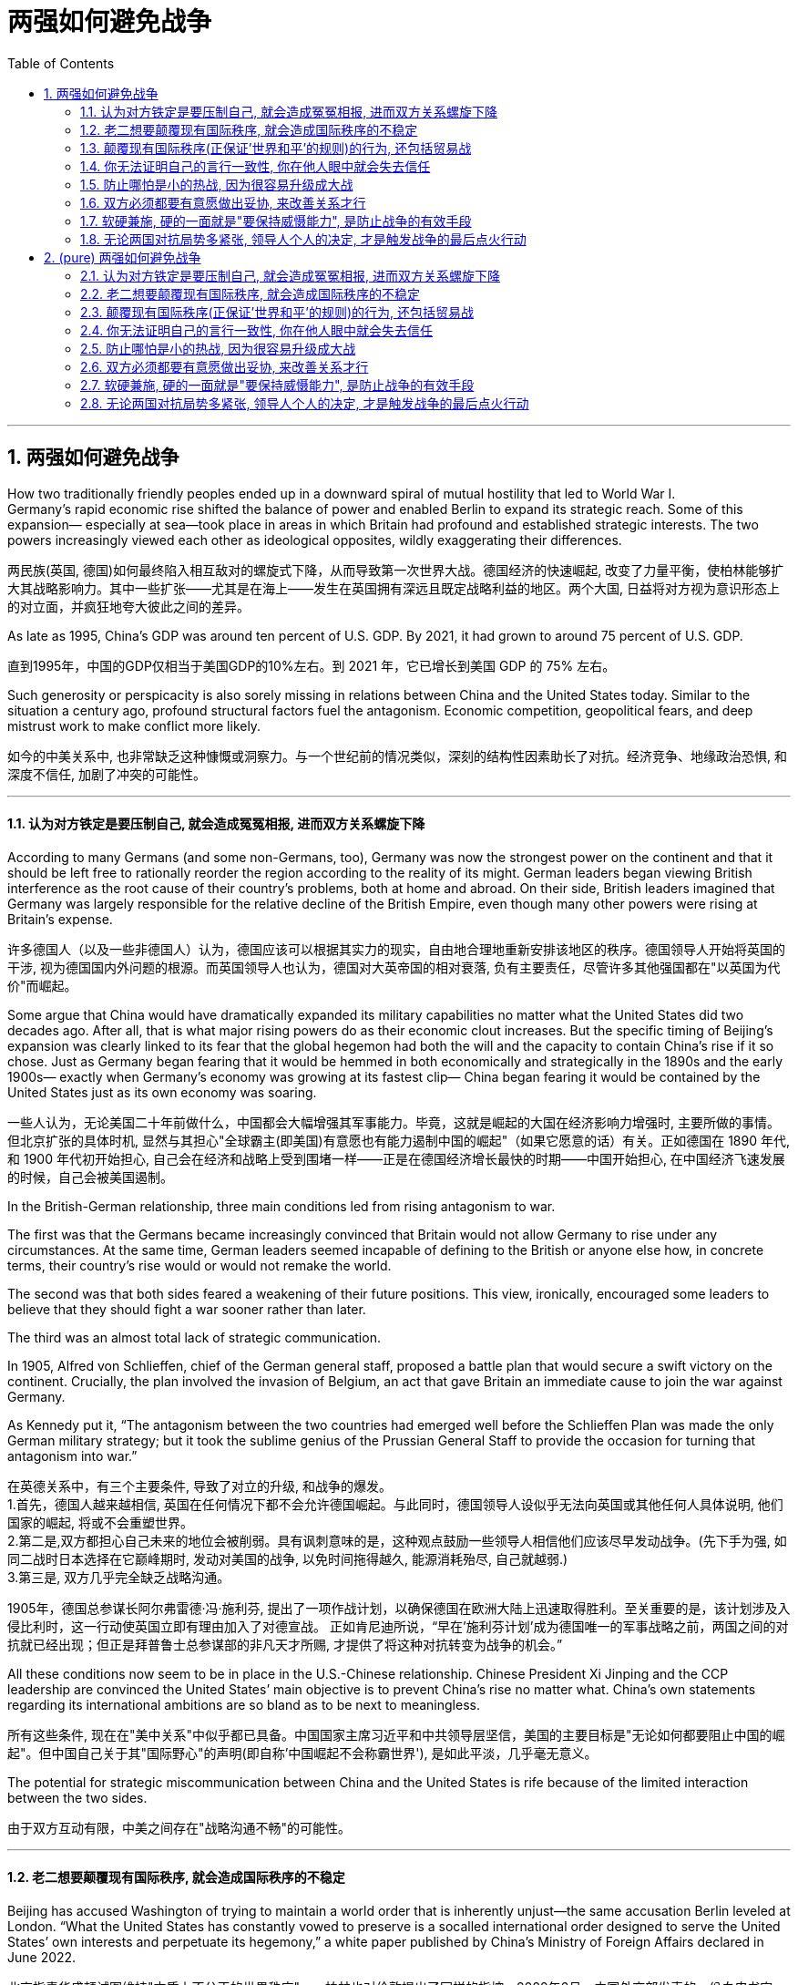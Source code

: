
= 两强如何避免战争
:toc: left
:toclevels: 3
:sectnums:
:stylesheet: myAdocCss.css

'''

== 两强如何避免战争


How two traditionally friendly peoples ended up in a downward spiral of mutual hostility that led to World War I.  +
Germany’s rapid economic rise shifted the balance of power and enabled Berlin to expand its strategic reach. Some of this expansion— especially at sea—took place in areas in which Britain had profound and established strategic interests. The two powers increasingly viewed each other as ideological opposites, wildly exaggerating their differences.

两民族(英国, 德国)如何最终陷入相互敌对的螺旋式下降，从而导致第一次世界大战。德国经济的快速崛起, 改变了力量平衡，使柏林能够扩大其战略影响力。其中一些扩张——尤其是在海上——发生在英国拥有深远且既定战略利益的地区。两个大国, 日益将对方视为意识形态上的对立面，并疯狂地夸大彼此之间的差异。

As late as 1995, China’s GDP was around ten percent of U.S. GDP. By 2021, it had grown to around 75 percent of U.S. GDP.

直到1995年，中国的GDP仅相当于美国GDP的10%左右。到 2021 年，它已增长到美国 GDP 的 75% 左右。


Such generosity or perspicacity is also sorely missing in relations between China and the United States today.  Similar to the situation a century ago, profound structural factors fuel the antagonism. Economic competition, geopolitical fears, and deep mistrust work to make conflict more likely.

如今的中美关系中, 也非常缺乏这种慷慨或洞察力。与一个世纪前的情况类似，深刻的结构性因素助长了对抗。经济竞争、地缘政治恐惧, 和深度不信任, 加剧了冲突的可能性。

'''

==== 认为对方铁定是要压制自己, 就会造成冤冤相报, 进而双方关系螺旋下降

According to many Germans (and some non-Germans, too), Germany was now the strongest power on the continent and that it should be left free to rationally reorder the region according to the reality of its might.  German leaders began viewing British interference as the root cause of their country’s problems, both at home and abroad. On their side, British leaders imagined that Germany was largely responsible for the relative decline of the British Empire, even though many other powers were rising at Britain’s expense.


许多德国人（以及一些非德国人）认为，德国应该可以根据其实力的现实，自由地合理地重新安排该地区的秩序。德国领导人开始将英国的干涉, 视为德国国内外问题的根源。而英国领导人也认为，德国对大英帝国的相对衰落, 负有主要责任，尽管许多其他强国都在"以英国为代价"而崛起。

Some argue that China would have dramatically expanded its military capabilities no matter what the United States did two decades ago. After all, that is what major rising powers do as their economic clout increases. But the specific timing of Beijing’s expansion was clearly linked to its fear that the global hegemon had both the will and the capacity to contain China’s rise if it so chose. Just as Germany began fearing that it would be hemmed in both economically and strategically in the 1890s and the early 1900s— exactly when Germany’s economy was growing at its fastest clip— China began fearing it would be contained by the United States just as its own economy was soaring.


一些人认为，无论美国二十年前做什么，中国都会大幅增强其军事能力。毕竟，这就是崛起的大国在经济影响力增强时, 主要所做的事情。但北京扩张的具体时机, 显然与其担心"全球霸主(即美国)有意愿也有能力遏制中国的崛起"（如果它愿意的话）有关。正如德国在 1890 年代, 和 1900 年代初开始担心, 自己会在经济和战略上受到围堵一样——正是在德国经济增长最快的时期——中国开始担心, 在中国经济飞速发展的时候，自己会被美国遏制。


In the British-German relationship, three main conditions led from rising antagonism to war.  +

The first was that the Germans became increasingly convinced that Britain would not allow Germany to rise under any circumstances. At the same time, German leaders seemed incapable of defining to the British or anyone else how, in concrete terms, their country’s rise would or would not remake the world.

The second was that both sides feared a weakening of their future positions. This view, ironically, encouraged some leaders to believe that they should fight a war sooner rather than later.

The third was an almost total lack of strategic communication.

In 1905, Alfred von Schlieffen, chief of the German general staff, proposed a battle plan that would secure a swift victory on the continent. Crucially, the plan involved the invasion of Belgium, an act that gave Britain an immediate cause to join the war against Germany.

As Kennedy put it, “The antagonism between the two countries had emerged well before the Schlieffen Plan was made the only German military strategy; but it took the sublime genius of the Prussian General Staff to provide the occasion for turning that antagonism into war.”

在英德关系中，有三个主要条件, 导致了对立的升级, 和战争的爆发。 +
1.首先，德国人越来越相信, 英国在任何情况下都不会允许德国崛起。与此同时，德国领导人设似乎无法向英国或其他任何人具体说明, 他们国家的崛起, 将或不会重塑世界。 +
2.第二是,双方都担心自己未来的地位会被削弱。具有讽刺意味的是，这种观点鼓励一些领导人相信他们应该尽早发动战争。(先下手为强, 如同二战时日本选择在它巅峰期时, 发动对美国的战争, 以免时间拖得越久, 能源消耗殆尽, 自己就越弱.) +
3.第三是, 双方几乎完全缺乏战略沟通。 +

1905年，德国总参谋长阿尔弗雷德·冯·施利芬, 提出了一项作战计划，以确保德国在欧洲大陆上迅速取得胜利。至关重要的是，该计划涉及入侵比利时，这一行动使英国立即有理由加入了对德宣战。
正如肯尼迪所说，“早在'施利芬计划'成为德国唯一的军事战略之前，两国之间的对抗就已经出现；但正是拜普鲁士总参谋部的非凡天才所赐, 才提供了将这种对抗转变为战争的机会。”


All these conditions now seem to be in place in the U.S.-Chinese relationship. Chinese President Xi Jinping and the CCP leadership are convinced the United States’ main objective is to prevent China’s rise no matter what. China’s own statements regarding its international ambitions are so bland as to be next to meaningless.

所有这些条件, 现在在"美中关系"中似乎都已具备。中国国家主席习近平和中共领导层坚信，美国的主要目标是"无论如何都要阻止中国的崛起"。但中国自己关于其"国际野心"的声明(即自称'中国崛起不会称霸世界'), 是如此平淡，几乎毫无意义。

The potential for strategic miscommunication between China and the United States is rife because of the limited interaction between the two sides.

由于双方互动有限，中美之间存在"战略沟通不畅"的可能性。

'''

==== 老二想要颠覆现有国际秩序, 就会造成国际秩序的不稳定


Beijing has accused Washington of trying to maintain a world order that is inherently unjust—the same accusation Berlin leveled at London. “What the United States has constantly vowed to preserve is a socalled international order designed to serve the United States’ own interests and perpetuate its hegemony,” a white paper published by China’s Ministry of Foreign Affairs declared in June 2022.

北京指责华盛顿试图维持"本质上不公正的世界秩序"——柏林也对伦敦提出了同样的指控。2022年6月，中国外交部发表的一份白皮书宣称:“美国一直发誓要维护的, 所谓的国际秩序, 是旨在为美国自身利益服务，并使其霸权永久化。”

According to the Biden administration’s October 2022 National Security Strategy, “The People’s Republic of China harbors the intention and, increasingly, the capacity to reshape the international order in favor of one that tilts the global playing field to its benefit.” Although opposed to such a reshaping, the administration stressed that “We can’t let the disagreements that divide us stop us from moving forward on the priorities that demand that we work together.”

根据拜登政府2022年10月发布的《国家安全战略》，“中国怀有'重塑国际秩序'的意图，并且越来越有能力重塑国际秩序，以建立有利于其(中国自己)利益的全球竞争环境。” 尽管美国反对这种重塑，但美国政府强调“我们不能让分裂我们的分歧, 阻止我们在'需要我们共同努力的优先事项上'来取得进展。”

'''

==== 颠覆现有国际秩序(正保证'世界和平'的规则)的行为, 还包括贸易战




If the United States wants to prevent a war, it has to convince Chinese leaders that it is not hellbent on preventing China’s future economic development. At the same time, China’s industries cannot keep growing unrestricted at the expense of everyone else. If China continues to flood other markets with its cheap versions of these products, a lot of countries will begin to unilaterally restrict market access to Chinese goods.

如果美国想要阻止战争，它就必须让中国领导人相信，它并不是一心要阻止中国未来的经济发展。与此同时，中国的工业不能以牺牲其他所有国家的利益为代价, 而不受限制地持续增长。如果中国继续用廉价产品涌入其他市场，许多国家，将开始单方面限制中国商品市场准入。

Unrestricted trade wars are not in anyone’s interest. Countries are increasingly imposing higher tariffs on imports and limiting trade and the movement of capital. But if this trend turns into a deluge of tariffs, then the world is in trouble, in economic as well as political terms. The trade wars also contributed significantly to the outbreak of a real war in 1914.

无限制的贸易战, 不符合任何人的利益。各国越来越多地对"进口产品"征收更高的关税，并限制贸易和资本流动。如果这种趋势演变成"关税泛滥"，那么世界在经济和政治方面, 都会陷入困境。贸易战,也对 1914 年战争的爆发做出了重大贡献。

'''


==== 你无法证明自己的言行一致性, 你在他人眼中就会失去信任

Germany insisted on its rights as a great power, dismissing concerns about rules and norms of international behavior.  And it was difficult for Germany to claim, as it did, that it wanted to make a new, more just and inclusive world order.

德国坚持其作为大国的权利，忽视了对国际行为规则和规范的担忧。德国在威胁邻国的同时，也很难宣称自己想要建立一个新的、更公正、更包容的世界秩序.

Many in the Western camp hope that China could play a constructive role in such negotiations, since Beijing has stressed “respecting the sovereignty and territorial integrity of all countries.” China should remember that one of Germany’s major mistakes before World War I was to stand by as Austria-Hungary harassed its neighbors in the Balkans even as German leaders appealed to the high principles of international justice. This hypocrisy helped produce war in 1914. Right now, China is repeating that mistake with its treatment of Russia.

西方阵营许多人, 希望中国能够在(如俄乌战争)此类谈判中, 发挥建设性作用，因为北京强调“尊重所有国家的主权和领土完整”。中国应该记住，德国在第一次世界大战前犯下的重大错误之一，就是在德国领导人呼吁"国际正义"的崇高原则的情况下，却对奥匈帝国骚扰"巴尔干"邻国的行为袖手旁观。这种虚伪(令其他国家对德国的自我说辞, 就不信任了)导致了 1914 年的战争。现在，中国在对待俄罗斯方面, 也正在重蹈覆辙。

'''

==== 防止哪怕是小的热战, 因为很容易升级成大战


Containing trade wars is a start, but Beijing and Washington should also work to end or at least contain hot wars that could trigger a much wider conflagration. During intense great-power competition, even small conflicts could easily have disastrous consequences, as the lead-up to World War I showed.

遏制"贸易战"是一个开始，但北京和华盛顿, 还应该努力结束, 或至少遏制"可能引发更广泛战火的热战"。在激烈的大国竞争中，即使是小冲突, 也很容易造成灾难性后果，正如第一次世界大战的前兆所表明的那样。

Both China and the United States seem to be sleepwalking toward a cross-strait confrontation at some point within the next decade.  Only one possible compromise can likely help avoid disaster.   Washington could say that it will under no circumstances support Taiwan’s independence, and Beijing could declare that it will not use force unless Taiwan formally takes steps toward becoming independent. Such a compromise would not make all the problems related to Taiwan go away. But it would make a great-power war over Taiwan much less likely.

中国和美国似乎都在梦游着, 在未来十年的某个时刻, 发生(台湾问题的)两岸对抗。只有一种可能的妥协, 才能帮助避免灾难. 华盛顿可以表示，在任何情况下都不会支持台湾独立，北京可以宣布，除非台湾正式采取步骤实现独立，否则不会使用武力。这样的妥协并不能解决所有与台湾有关的问题。但这将大大降低因台湾问题爆发"大国战争"的可能性。

'''

==== 双方必须都要有意愿做出妥协, 来改善关系才行

A similar tunnel vision prevailed on the other side.  London eyed Berlin warily, interpreting all its actions as evidence of aggressive intentions. “Few seem to have possessed the generosity or the perspicacity to seek a large-scale improvement in Anglo-German relations,” Kennedy lamented.

(一战前, 除了德国的英国的敌意, )另一边也存在类似的狭隘视野。伦敦警惕地注视着柏林，将其所有行动解读为"侵略意图"的证据. 肯尼迪感叹道：“似乎很少有人有慷慨或洞察力, 来寻求大规模改善英德关系。”


When, in 1972, Soviet and U.S. leaders agreed to a set of “Basic Principles of Relations Between the United States of America and the Union of Soviet Socialist Republics,” the joint declaration achieved almost nothing concrete. But it built a modicum of trust between both sides and helped convince Soviet leader Leonid Brezhnev that the Americans were not out to get him.

1972年，当苏联和美国领导人, 同意一套“美国和苏联之间关系的基本原则”时，这个联合声明几乎没有取得任何具体成果。但至少, 这在双方之间建立了一点信任，并帮助苏联领导人列昂尼德·勃列日涅夫相信，美国人不会出手对付他。(于是防止了冷战升级成热战)

'''

==== 软硬兼施, 硬的一面就是"要保持威慑能力", 是防止战争的有效手段

The rise of great-power tensions also creates the need to maintain believable deterrence. There is a persistent myth that alliance systems led to war in 1914 and that a web of mutual defense treaties ensnared governments in a conflict that became impossible to contain. In fact, what made war almost a certainty after the European powers started mobilizing against one another in July 1914 was Germany’s ill-considered hope that Britain might not, after all, come to the assistance of its friends and allies.

For the United States, it is essential not to provide any cause for such mistakes in the decade ahead. It should concentrate its military power in the Indo-Pacific, making that force an effective deterrent against Chinese aggression. And it should reinvigorate NATO, with Europe carrying a much greater share of the burden of its own defense.

大国紧张局势的加剧, (为防止战争的爆发,) 更需要"保持可信的威慑力"的存在。有一个长期存在的误解认为，是国家间联盟体系, 导致了 1914 年(第一次世界大战)战争的爆发，因为"共同防御条约"的网络, 将各国都拉下了水( 令各国政府卷入了一场无法遏制的冲突中)。事实上，在 1914 年 7 月欧洲列强开始动员起来, 对抗彼此之后，使战争几乎成为定局的原因, 是德国盲目幻想"英国最终不会向其盟友提供军事援助"。 +
对于美国来说，在未来十年内避免此类错误至关重要(意思是不要让中国抱有幻想, 认为美国和西欧会对'中国统一台湾'置之不理)。它应该将军事力量集中在印太地区，使之成为对'中国侵略'的有效威慑。它还应该重振北约，让欧洲承担更大的自身防御负担。

'''

==== 无论两国对抗局势多紧张, 领导人个人的决定, 才是触发战争的最后点火行动



But it wasn’t structural pressures, important as they were, that sparked World War I. War broke out thanks to the contingent decisions of individuals and a profound lack of imagination on both sides. To be sure, war was always likely. But it was unavoidable only if one subscribes to the deeply ahistorical view that compromise between Germany and Britain was impossible.

但引发第一次世界大战的, 并不是结构性压力，尽管它们很重要。战争的爆发, 是由于(决策者)个人的偶然决定, 和双方都严重缺乏想象力。可以肯定的是，战争总是有可能发生。但只有当人们认同"德国和英国之间不可能达成妥协"这一根深蒂固的非历史观点时，这种情况(即战争爆发)才是不可避免的。

Structure is not destiny. The decisions that leaders make can prevent war and better manage the tensions that invariably rise from great-power competition. As with Germany and Britain, structural forces may push events to a head, but it takes human avarice and ineptitude on a colossal scale for disaster to ensue. Likewise, sound judgment and competence can prevent the worst-case scenarios.

结构不是命运。领导者做出的决定, 可以防止战争, 并更好地管理大国竞争必然引发的紧张局势。与德国和英国一样，"结构性力量"可能会将事态推向紧要关头，但人类的贪婪和无能, 才会导致灾难的发生。同样，良好的判断力和能力, 可以防止最坏的情况发生。


'''




== (pure) 两强如何避免战争


How two traditionally friendly peoples ended up in a downward spiral of mutual hostility that led to World War I.  +
Germany’s rapid economic rise shifted the balance of power and enabled Berlin to expand its strategic reach. Some of this expansion— especially at sea—took place in areas in which Britain had profound and established strategic interests. The two powers increasingly viewed each other as ideological opposites, wildly exaggerating their differences.


As late as 1995, China’s GDP was around ten percent of U.S. GDP. By 2021, it had grown to around 75 percent of U.S. GDP.


Such generosity or perspicacity is also sorely missing in relations between China and the United States today.  Similar to the situation a century ago, profound structural factors fuel the antagonism. Economic competition, geopolitical fears, and deep mistrust work to make conflict more likely.

'''

==== 认为对方铁定是要压制自己, 就会造成冤冤相报, 进而双方关系螺旋下降

According to many Germans (and some non-Germans, too), Germany was now the strongest power on the continent and that it should be left free to rationally reorder the region according to the reality of its might.  German leaders began viewing British interference as the root cause of their country’s problems, both at home and abroad. On their side, British leaders imagined that Germany was largely responsible for the relative decline of the British Empire, even though many other powers were rising at Britain’s expense.


Some argue that China would have dramatically expanded its military capabilities no matter what the United States did two decades ago. After all, that is what major rising powers do as their economic clout increases. But the specific timing of Beijing’s expansion was clearly linked to its fear that the global hegemon had both the will and the capacity to contain China’s rise if it so chose. Just as Germany began fearing that it would be hemmed in both economically and strategically in the 1890s and the early 1900s— exactly when Germany’s economy was growing at its fastest clip— China began fearing it would be contained by the United States just as its own economy was soaring.


In the British-German relationship, three main conditions led from rising antagonism to war.  +

The first was that the Germans became increasingly convinced that Britain would not allow Germany to rise under any circumstances. At the same time, German leaders seemed incapable of defining to the British or anyone else how, in concrete terms, their country’s rise would or would not remake the world.

The second was that both sides feared a weakening of their future positions. This view, ironically, encouraged some leaders to believe that they should fight a war sooner rather than later.

The third was an almost total lack of strategic communication.

In 1905, Alfred von Schlieffen, chief of the German general staff, proposed a battle plan that would secure a swift victory on the continent. Crucially, the plan involved the invasion of Belgium, an act that gave Britain an immediate cause to join the war against Germany.

As Kennedy put it, “The antagonism between the two countries had emerged well before the Schlieffen Plan was made the only German military strategy; but it took the sublime genius of the Prussian General Staff to provide the occasion for turning that antagonism into war.”


All these conditions now seem to be in place in the U.S.-Chinese relationship. Chinese President Xi Jinping and the CCP leadership are convinced the United States’ main objective is to prevent China’s rise no matter what. China’s own statements regarding its international ambitions are so bland as to be next to meaningless.

The potential for strategic miscommunication between China and the United States is rife because of the limited interaction between the two sides.


'''

==== 老二想要颠覆现有国际秩序, 就会造成国际秩序的不稳定


Beijing has accused Washington of trying to maintain a world order that is inherently unjust—the same accusation Berlin leveled at London. “What the United States has constantly vowed to preserve is a socalled international order designed to serve the United States’ own interests and perpetuate its hegemony,” a white paper published by China’s Ministry of Foreign Affairs declared in June 2022.


According to the Biden administration’s October 2022 National Security Strategy, “The People’s Republic of China harbors the intention and, increasingly, the capacity to reshape the international order in favor of one that tilts the global playing field to its benefit.” Although opposed to such a reshaping, the administration stressed that “We can’t let the disagreements that divide us stop us from moving forward on the priorities that demand that we work together.”


'''

==== 颠覆现有国际秩序(正保证'世界和平'的规则)的行为, 还包括贸易战




If the United States wants to prevent a war, it has to convince Chinese leaders that it is not hellbent on preventing China’s future economic development. At the same time, China’s industries cannot keep growing unrestricted at the expense of everyone else. If China continues to flood other markets with its cheap versions of these products, a lot of countries will begin to unilaterally restrict market access to Chinese goods.


Unrestricted trade wars are not in anyone’s interest. Countries are increasingly imposing higher tariffs on imports and limiting trade and the movement of capital. But if this trend turns into a deluge of tariffs, then the world is in trouble, in economic as well as political terms. The trade wars also contributed significantly to the outbreak of a real war in 1914.


'''


==== 你无法证明自己的言行一致性, 你在他人眼中就会失去信任

Germany insisted on its rights as a great power, dismissing concerns about rules and norms of international behavior.  And it was difficult for Germany to claim, as it did, that it wanted to make a new, more just and inclusive world order.


Many in the Western camp hope that China could play a constructive role in such negotiations, since Beijing has stressed “respecting the sovereignty and territorial integrity of all countries.” China should remember that one of Germany’s major mistakes before World War I was to stand by as Austria-Hungary harassed its neighbors in the Balkans even as German leaders appealed to the high principles of international justice. This hypocrisy helped produce war in 1914. Right now, China is repeating that mistake with its treatment of Russia.


'''

==== 防止哪怕是小的热战, 因为很容易升级成大战


Containing trade wars is a start, but Beijing and Washington should also work to end or at least contain hot wars that could trigger a much wider conflagration. During intense great-power competition, even small conflicts could easily have disastrous consequences, as the lead-up to World War I showed.


Both China and the United States seem to be sleepwalking toward a cross-strait confrontation at some point within the next decade.  Only one possible compromise can likely help avoid disaster.   Washington could say that it will under no circumstances support Taiwan’s independence, and Beijing could declare that it will not use force unless Taiwan formally takes steps toward becoming independent. Such a compromise would not make all the problems related to Taiwan go away. But it would make a great-power war over Taiwan much less likely.


'''

==== 双方必须都要有意愿做出妥协, 来改善关系才行

A similar tunnel vision prevailed on the other side.  London eyed Berlin warily, interpreting all its actions as evidence of aggressive intentions. “Few seem to have possessed the generosity or the perspicacity to seek a large-scale improvement in Anglo-German relations,” Kennedy lamented.



When, in 1972, Soviet and U.S. leaders agreed to a set of “Basic Principles of Relations Between the United States of America and the Union of Soviet Socialist Republics,” the joint declaration achieved almost nothing concrete. But it built a modicum of trust between both sides and helped convince Soviet leader Leonid Brezhnev that the Americans were not out to get him.


'''

==== 软硬兼施, 硬的一面就是"要保持威慑能力", 是防止战争的有效手段

The rise of great-power tensions also creates the need to maintain believable deterrence. There is a persistent myth that alliance systems led to war in 1914 and that a web of mutual defense treaties ensnared governments in a conflict that became impossible to contain. In fact, what made war almost a certainty after the European powers started mobilizing against one another in July 1914 was Germany’s ill-considered hope that Britain might not, after all, come to the assistance of its friends and allies.

For the United States, it is essential not to provide any cause for such mistakes in the decade ahead. It should concentrate its military power in the Indo-Pacific, making that force an effective deterrent against Chinese aggression. And it should reinvigorate NATO, with Europe carrying a much greater share of the burden of its own defense.


'''

==== 无论两国对抗局势多紧张, 领导人个人的决定, 才是触发战争的最后点火行动



But it wasn’t structural pressures, important as they were, that sparked World War I. War broke out thanks to the contingent decisions of individuals and a profound lack of imagination on both sides. To be sure, war was always likely. But it was unavoidable only if one subscribes to the deeply ahistorical view that compromise between Germany and Britain was impossible.

Structure is not destiny. The decisions that leaders make can prevent war and better manage the tensions that invariably rise from great-power competition. As with Germany and Britain, structural forces may push events to a head, but it takes human avarice and ineptitude on a colossal scale for disaster to ensue. Likewise, sound judgment and competence can prevent the worst-case scenarios.



'''














































